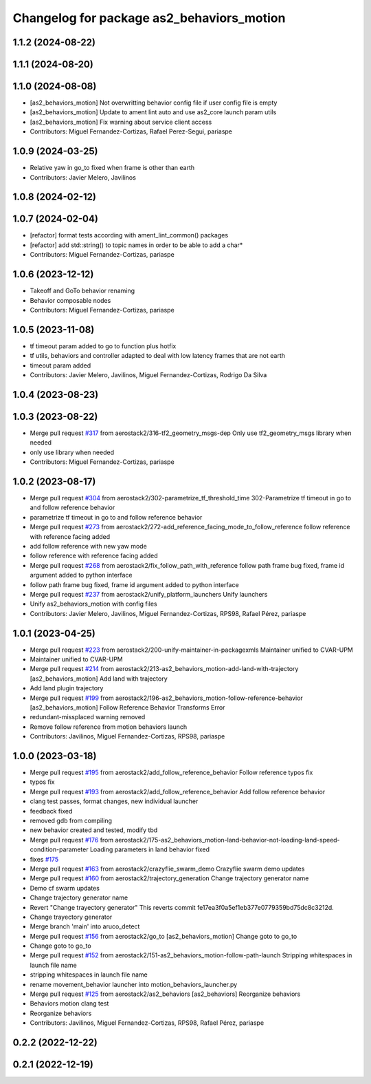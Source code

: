 ^^^^^^^^^^^^^^^^^^^^^^^^^^^^^^^^^^^^^^^^^^
Changelog for package as2_behaviors_motion
^^^^^^^^^^^^^^^^^^^^^^^^^^^^^^^^^^^^^^^^^^

1.1.2 (2024-08-22)
------------------

1.1.1 (2024-08-20)
------------------

1.1.0 (2024-08-08)
------------------
* [as2_behaviors_motion] Not overwritting behavior config file if user config file is empty
* [as2_behaviors_motion] Update to ament lint auto and use as2_core launch param utils
* [as2_behaviors_motion] Fix warning about service client access
* Contributors: Miguel Fernandez-Cortizas, Rafael Perez-Segui, pariaspe

1.0.9 (2024-03-25)
------------------
* Relative yaw in go_to fixed when frame is other than earth
* Contributors: Javier Melero, Javilinos

1.0.8 (2024-02-12)
------------------

1.0.7 (2024-02-04)
------------------
* [refactor] format tests according with ament_lint_common() packages
* [refactor] add std::string() to topic names in order to be able to add a char*
* Contributors: Miguel Fernandez-Cortizas, pariaspe

1.0.6 (2023-12-12)
------------------
* Takeoff and GoTo behavior renaming
* Behavior composable nodes
* Contributors: Miguel Fernandez-Cortizas, pariaspe

1.0.5 (2023-11-08)
------------------
* tf timeout param added to go to function plus hotfix
* tf utils, behaviors and controller adapted to deal with low latency frames that are not earth
* timeout param added
* Contributors: Javier Melero, Javilinos, Miguel Fernandez-Cortizas, Rodrigo Da Silva

1.0.4 (2023-08-23)
------------------

1.0.3 (2023-08-22)
------------------
* Merge pull request `#317 <https://github.com/aerostack2/aerostack2/issues/317>`_ from aerostack2/316-tf2_geometry_msgs-dep
  Only use tf2_geometry_msgs library when needed
* only use library when needed
* Contributors: Miguel Fernandez-Cortizas, pariaspe

1.0.2 (2023-08-17)
------------------
* Merge pull request `#304 <https://github.com/aerostack2/aerostack2/issues/304>`_ from aerostack2/302-parametrize_tf_threshold_time
  302-Parametrize tf timeout in go to and follow reference behavior
* parametrize tf timeout in go to and follow reference behavior
* Merge pull request `#273 <https://github.com/aerostack2/aerostack2/issues/273>`_ from aerostack2/272-add_reference_facing_mode_to_follow_reference
  follow reference with reference facing added
* add follow reference with new yaw mode
* follow reference with reference facing added
* Merge pull request `#268 <https://github.com/aerostack2/aerostack2/issues/268>`_ from aerostack2/fix_follow_path_with_reference
  follow path frame bug fixed, frame id argument added to python interface
* follow path frame bug fixed, frame id argument added to python interface
* Merge pull request `#237 <https://github.com/aerostack2/aerostack2/issues/237>`_ from aerostack2/unify_platform_launchers
  Unify launchers
* Unify as2_behaviors_motion with config files
* Contributors: Javier Melero, Javilinos, Miguel Fernandez-Cortizas, RPS98, Rafael Pérez, pariaspe

1.0.1 (2023-04-25)
------------------
* Merge pull request `#223 <https://github.com/aerostack2/aerostack2/issues/223>`_ from aerostack2/200-unify-maintainer-in-packagexmls
  Maintainer unified to CVAR-UPM
* Maintainer unified to CVAR-UPM
* Merge pull request `#214 <https://github.com/aerostack2/aerostack2/issues/214>`_ from aerostack2/213-as2_behaviors_motion-add-land-with-trajectory
  [as2_behaviors_motion] Add land with trajectory
* Add land plugin trajectory
* Merge pull request `#199 <https://github.com/aerostack2/aerostack2/issues/199>`_ from aerostack2/196-as2_behaviors_motion-follow-reference-behavior
  [as2_behaviors_motion] Follow Reference Behavior Transforms Error
* redundant-missplaced warning removed
* Remove follow reference from motion behaviors launch
* Contributors: Javilinos, Miguel Fernandez-Cortizas, RPS98, pariaspe

1.0.0 (2023-03-18)
------------------
* Merge pull request `#195 <https://github.com/aerostack2/aerostack2/issues/195>`_ from aerostack2/add_follow_reference_behavior
  Follow reference typos fix
* typos fix
* Merge pull request `#193 <https://github.com/aerostack2/aerostack2/issues/193>`_ from aerostack2/add_follow_reference_behavior
  Add follow reference behavior
* clang test passes, format changes, new individual launcher
* feedback fixed
* removed gdb from compiling
* new behavior created and tested, modify tbd
* Merge pull request `#176 <https://github.com/aerostack2/aerostack2/issues/176>`_ from aerostack2/175-as2_behaviors_motion-land-behavior-not-loading-land-speed-condition-parameter
  Loading parameters in land behavior fixed
* fixes `#175 <https://github.com/aerostack2/aerostack2/issues/175>`_
* Merge pull request `#163 <https://github.com/aerostack2/aerostack2/issues/163>`_ from aerostack2/crazyflie_swarm_demo
  Crazyflie swarm demo updates
* Merge pull request `#160 <https://github.com/aerostack2/aerostack2/issues/160>`_ from aerostack2/trajectory_generation
  Change trajectory generator name
* Demo cf swarm updates
* Change trajectory generator name
* Revert "Change trayectory generator"
  This reverts commit fe17ea3f0a5ef1eb377e0779359bd75dc8c3212d.
* Change trayectory generator
* Merge branch 'main' into aruco_detect
* Merge pull request `#156 <https://github.com/aerostack2/aerostack2/issues/156>`_ from aerostack2/go_to
  [as2_behaviors_motion] Change goto to go_to
* Change goto to go_to
* Merge pull request `#152 <https://github.com/aerostack2/aerostack2/issues/152>`_ from aerostack2/151-as2_behaviors_motion-follow-path-launch
  Stripping whitespaces in launch file name
* stripping whitespaces in launch file name
* rename movement_behavior launcher into motion_behaviors_launcher.py
* Merge pull request `#125 <https://github.com/aerostack2/aerostack2/issues/125>`_ from aerostack2/as2_behaviors
  [as2_behaviors] Reorganize behaviors
* Behaviors motion clang test
* Reorganize behaviors
* Contributors: Javilinos, Miguel Fernandez-Cortizas, RPS98, Rafael Pérez, pariaspe

0.2.2 (2022-12-22)
------------------

0.2.1 (2022-12-19)
------------------
